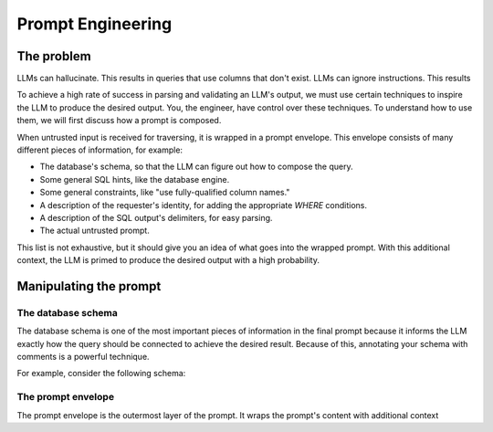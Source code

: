 Prompt Engineering
==================

The problem
***********
LLMs can hallucinate. This results in queries that use columns that don't exist. LLMs
can ignore instructions. This results

To achieve a high rate of success in parsing and validating an LLM's output, we must use
certain techniques to inspire the LLM to produce the desired output. You, the engineer,
have control over these techniques. To understand how to use them, we will first discuss
how a prompt is composed.

When untrusted input is received for traversing, it is wrapped in a prompt envelope.
This envelope consists of many different pieces of information, for example:

* The database's schema, so that the LLM can figure out how to compose the query.
* Some general SQL hints, like the database engine.
* Some general constraints, like "use fully-qualified column names."
* A description of the requester's identity, for adding the appropriate `WHERE` conditions.
* A description of the SQL output's delimiters, for easy parsing.
* The actual untrusted prompt.

This list is not exhaustive, but it should give you an idea of what goes into the
wrapped prompt. With this additional context, the LLM is primed to produce the desired
output with a high probability.

Manipulating the prompt
***********************

The database schema
-------------------
The database schema is one of the most important pieces of information in the final
prompt because it informs the LLM exactly how the query should be connected to achieve
the desired result. Because of this, annotating your schema with comments is a powerful
technique.

For example, consider the following schema:

.. code-block:: sql


The prompt envelope
-------------------
The prompt envelope is the outermost layer of the prompt. It wraps the prompt's content
with additional context